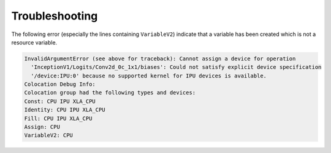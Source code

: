 Troubleshooting
---------------

The following error (especially the lines containing ``VariableV2``) indicate
that a variable has been created which is not a resource variable.

.. code-block:: none

    InvalidArgumentError (see above for traceback): Cannot assign a device for operation
      'InceptionV1/Logits/Conv2d_0c_1x1/biases': Could not satisfy explicit device specification
      '/device:IPU:0' because no supported kernel for IPU devices is available.
    Colocation Debug Info:
    Colocation group had the following types and devices: 
    Const: CPU IPU XLA_CPU 
    Identity: CPU IPU XLA_CPU 
    Fill: CPU IPU XLA_CPU 
    Assign: CPU 
    VariableV2: CPU 


